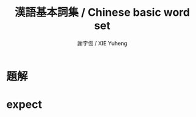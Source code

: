 #+TITLE:  漢語基本詞集 / Chinese basic word set
#+AUTHOR: 謝宇恆 / XIE Yuheng
#+EMAIL:  xyheme@gmail.com

* 題解
* expect
